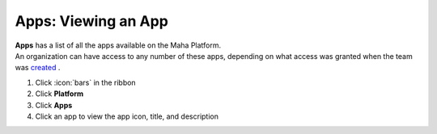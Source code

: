 Apps: Viewing an App
====================

| **Apps** has a list of all the apps available on the Maha Platform.
| An organization can have access to any number of these apps, depending on what access was granted when the team was `created </users/platform/guides/new_team.html>`_ .

#. Click :icon:`bars` in the ribbon
#. Click **Platform**
#. Click **Apps**
#. Click an app to view the app icon, title, and description
